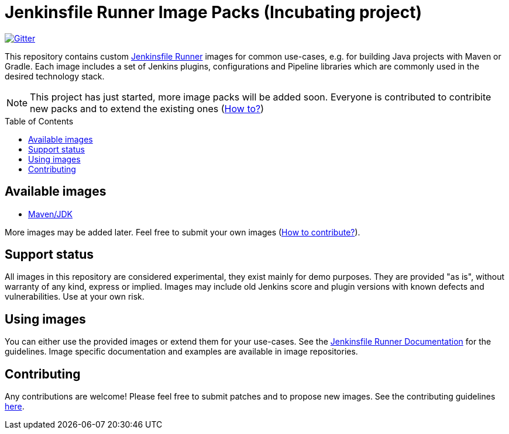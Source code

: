= Jenkinsfile Runner Image Packs (Incubating project)
:toc:
:toc-placement: preamble
:toclevels: 3

https://gitter.im/jenkinsci/jenkinsfile-runner[image:https://badges.gitter.im/jenkinsci/jenkinsfile-runner.svg[Gitter]]

This repository contains custom https://github.com/jenkinsci/jenkinsfile-runner[Jenkinsfile Runner] images for common use-cases,
e.g. for building Java projects with Maven or Gradle.
Each image includes a set of Jenkins plugins, configurations and Pipeline libraries
which are commonly used in the desired technology stack.

NOTE: This project has just started, more image packs will be added soon.
Everyone is contributed to contribite new packs and to extend the existing ones (link:./CONTRIBUTING.adoc[How to?])

== Available images

* link:./maven[Maven/JDK]

More images may be added later. Feel free to submit your own images
(link:./CONTRIBUTING.adoc[How to contribute?]).

== Support status

All images in this repository are considered experimental,
they exist mainly for demo purposes.
They are provided "as is", without warranty of any kind, express or implied.
Images may include old Jenkins score and plugin versions with known defects and vulnerabilities.
Use at your own risk.

== Using images

You can either use the provided images or extend them for your use-cases.
See the https://github.com/jenkinsci/jenkinsfile-runner/[Jenkinsfile Runner Documentation] for the guidelines.
Image specific documentation and examples are available in image repositories.

== Contributing

Any contributions are welcome!
Please feel free to submit patches and to propose new images.
See the contributing guidelines link:../CONTRIBUTING.adoc[here].
